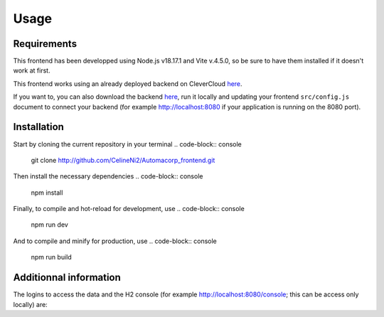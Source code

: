 Usage
=====

.. _installation:

Requirements
------------

This frontend has been developped using Node.js v18.17.1 and Vite v.4.5.0, so be sure to have them installed if it doesn't work at first.

This frontend works using an already deployed backend on CleverCloud `here <http://automacorp-erwin-martin.cleverapps.io/>`_.

If you want to, you can also download the backend `here <http://github.com/erwinmartin06/automacorp>`_, run it locally and updating your frontend ``src/config.js`` document to connect your backend (for example http://localhost:8080 if your application is running on the 8080 port).


Installation
------------

Start by cloning the current repository in your terminal
.. code-block:: console
  git clone http://github.com/CelineNi2/Automacorp_frontend.git

Then install the necessary dependencies
.. code-block:: console
  npm install

Finally, to compile and hot-reload for development, use
.. code-block:: console
  npm run dev

And to compile and minify for production, use
.. code-block:: console
  npm run build


Additionnal information
----------------

The logins to access the data and the H2 console (for example http://localhost:8080/console; this can be access only locally) are:

.. Username: ``user`` ; Password: ``theSecurePassword`` -> Can access anything except the console and the path api/admin
.. Username: ``Erwin`` ; Password: ``theSecurePassword`` -> Can access anything
